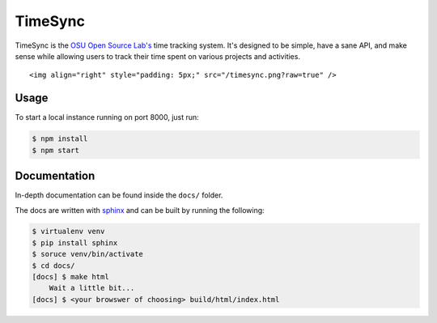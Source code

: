 TimeSync
========

.. image:: https://travis-ci.org/osuosl/timesync.svg?branch=develop
    :target: https://travis-ci.org/osuosl/timesync

TimeSync is the `OSU Open Source Lab's`_ time tracking system. It's designed to
be simple, have a sane API, and make sense while allowing users to track their
time spent on various projects and activities.

.. parsed-literal::

    <img align="right" style="padding: 5px;" src="/timesync.png?raw=true" />

.. _OSU Open Source Lab's: http://osuosl.org/

Usage
-----

To start a local instance running on port 8000, just run:

.. code:: none

    $ npm install
    $ npm start

Documentation
-------------

In-depth documentation can be found inside the ``docs/`` folder.

The docs are written with `sphinx`_ and can be built by running the following:

.. code:: none

    $ virtualenv venv
    $ pip install sphinx
    $ soruce venv/bin/activate
    $ cd docs/
    [docs] $ make html
        Wait a little bit...
    [docs] $ <your browswer of choosing> build/html/index.html

.. _sphinx: http://sphinx-doc.org/
